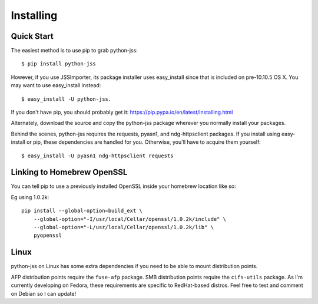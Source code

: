 Installing
==========

.. with apologies to sheagcraig

Quick Start
-----------

The easiest method is to use pip to grab python-jss::

    $ pip install python-jss

However, if you use JSSImporter, its package installer uses easy_install since that is included on pre-10.10.5 OS X.
You may want to use easy_install instead::

    $ easy_install -U python-jss.

If you don't have pip, you should probably get it: https://pip.pypa.io/en/latest/installing.html

Alternately, download the source and copy the python-jss package wherever you normally install your packages.

Behind the scenes, python-jss requires the requests, pyasn1, and ndg-httpsclient packages.
If you install using easy-install or pip, these dependencies are handled for you.
Otherwise, you'll have to acquire them yourself::

    $ easy_install -U pyasn1 ndg-httpsclient requests



Linking to Homebrew OpenSSL
---------------------------

You can tell pip to use a previously installed OpenSSL inside your homebrew location like so:

Eg using 1.0.2k::

        pip install --global-option=build_ext \
            --global-option="-I/usr/local/Cellar/openssl/1.0.2k/include" \
            --global-option="-L/usr/local/Cellar/openssl/1.0.2k/lib" \
            pyopenssl



Linux
-----

python-jss on Linux has some extra dependencies if you need to be able to mount distribution points.

AFP distribution points require the ``fuse-afp`` package.
SMB distribution points require the ``cifs-utils`` package.
As I'm currently developing on Fedora, these requirements are specific to RedHat-based distros.
Feel free to test and comment on Debian so I can update!

